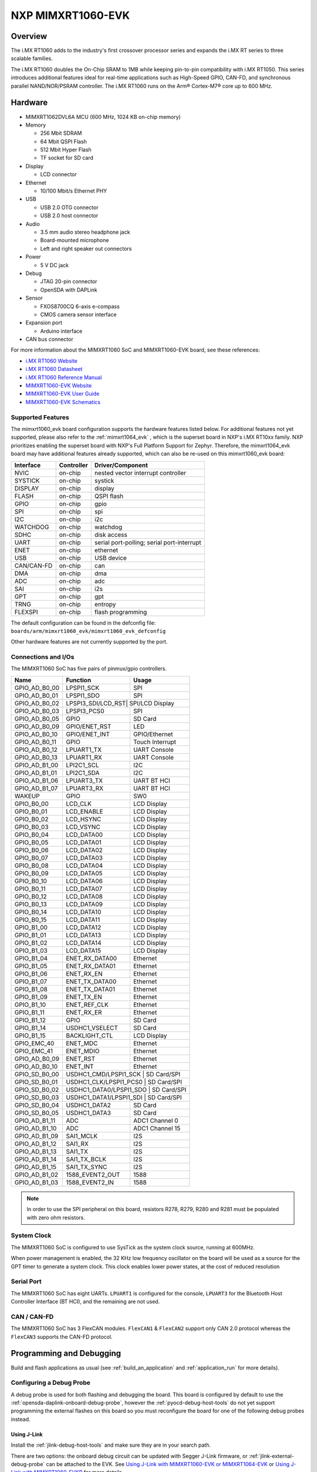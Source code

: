 .. _mimxrt1060_evk:

NXP MIMXRT1060-EVK
##################

Overview
********

The i.MX RT1060 adds to the industry's first crossover
processor series and expands the i.MX RT series to three scalable families.

The i.MX RT1060 doubles the On-Chip SRAM to 1MB while keeping pin-to-pin
compatibility with i.MX RT1050. This series introduces additional features
ideal for real-time applications such as High-Speed GPIO, CAN-FD, and
synchronous parallel NAND/NOR/PSRAM controller. The i.MX RT1060 runs on the
Arm® Cortex-M7® core up to 600 MHz.

.. image:: mimxrt1060_evk.jpg
   :align: center
   :alt: MIMXRT1060-EVK

Hardware
********

- MIMXRT1062DVL6A MCU (600 MHz, 1024 KB on-chip memory)

- Memory

  - 256 Mbit SDRAM
  - 64 Mbit QSPI Flash
  - 512 Mbit Hyper Flash
  - TF socket for SD card

- Display

  - LCD connector

- Ethernet

  - 10/100 Mbit/s Ethernet PHY

- USB

  - USB 2.0 OTG connector
  - USB 2.0 host connector

- Audio

  - 3.5 mm audio stereo headphone jack
  - Board-mounted microphone
  - Left and right speaker out connectors

- Power

  - 5 V DC jack

- Debug

  - JTAG 20-pin connector
  - OpenSDA with DAPLink

- Sensor

  - FXOS8700CQ 6-axis e-compass
  - CMOS camera sensor interface

- Expansion port

  - Arduino interface

- CAN bus connector

For more information about the MIMXRT1060 SoC and MIMXRT1060-EVK board, see
these references:

- `i.MX RT1060 Website`_
- `i.MX RT1060 Datasheet`_
- `i.MX RT1060 Reference Manual`_
- `MIMXRT1060-EVK Website`_
- `MIMXRT1060-EVK User Guide`_
- `MIMXRT1060-EVK Schematics`_

Supported Features
==================

The mimxrt1060_evk board configuration supports the hardware features listed
below.  For additional features not yet supported, please also refer to the
:ref:`mimxrt1064_evk` , which is the superset board in NXP's i.MX RT10xx family.
NXP prioritizes enabling the superset board with NXP's Full Platform Support for
Zephyr.  Therefore, the mimxrt1064_evk board may have additional features
already supported, which can also be re-used on this mimxrt1060_evk board:

+-----------+------------+-------------------------------------+
| Interface | Controller | Driver/Component                    |
+===========+============+=====================================+
| NVIC      | on-chip    | nested vector interrupt controller  |
+-----------+------------+-------------------------------------+
| SYSTICK   | on-chip    | systick                             |
+-----------+------------+-------------------------------------+
| DISPLAY   | on-chip    | display                             |
+-----------+------------+-------------------------------------+
| FLASH     | on-chip    | QSPI flash                          |
+-----------+------------+-------------------------------------+
| GPIO      | on-chip    | gpio                                |
+-----------+------------+-------------------------------------+
| SPI       | on-chip    | spi                                 |
+-----------+------------+-------------------------------------+
| I2C       | on-chip    | i2c                                 |
+-----------+------------+-------------------------------------+
| WATCHDOG  | on-chip    | watchdog                            |
+-----------+------------+-------------------------------------+
| SDHC      | on-chip    | disk access                         |
+-----------+------------+-------------------------------------+
| UART      | on-chip    | serial port-polling;                |
|           |            | serial port-interrupt               |
+-----------+------------+-------------------------------------+
| ENET      | on-chip    | ethernet                            |
+-----------+------------+-------------------------------------+
| USB       | on-chip    | USB device                          |
+-----------+------------+-------------------------------------+
| CAN/CAN-FD| on-chip    | can                                 |
+-----------+------------+-------------------------------------+
| DMA       | on-chip    | dma                                 |
+-----------+------------+-------------------------------------+
| ADC       | on-chip    | adc                                 |
+-----------+------------+-------------------------------------+
| SAI       | on-chip    | i2s                                 |
+-----------+------------+-------------------------------------+
| GPT       | on-chip    | gpt                                 |
+-----------+------------+-------------------------------------+
| TRNG      | on-chip    | entropy                             |
+-----------+------------+-------------------------------------+
| FLEXSPI   | on-chip    | flash programming                   |
+-----------+------------+-------------------------------------+

The default configuration can be found in the defconfig file:
``boards/arm/mimxrt1060_evk/mimxrt1060_evk_defconfig``

Other hardware features are not currently supported by the port.

Connections and I/Os
====================

The MIMXRT1060 SoC has five pairs of pinmux/gpio controllers.

+---------------+-----------------+---------------------------+
| Name          | Function        | Usage                     |
+===============+=================+===========================+
| GPIO_AD_B0_00 | LPSPI1_SCK      | SPI                       |
+---------------+-----------------+---------------------------+
| GPIO_AD_B0_01 | LPSPI1_SDO      | SPI                       |
+---------------+-----------------+---------------------------+
| GPIO_AD_B0_02 | LPSPI3_SDI/LCD_RST| SPI/LCD Display         |
+---------------+-----------------+---------------------------+
| GPIO_AD_B0_03 | LPSPI3_PCS0     | SPI                       |
+---------------+-----------------+---------------------------+
| GPIO_AD_B0_05 | GPIO            | SD Card                   |
+---------------+-----------------+---------------------------+
| GPIO_AD_B0_09 | GPIO/ENET_RST   | LED                       |
+---------------+-----------------+---------------------------+
| GPIO_AD_B0_10 | GPIO/ENET_INT   | GPIO/Ethernet             |
+---------------+-----------------+---------------------------+
| GPIO_AD_B0_11 | GPIO            | Touch Interrupt           |
+---------------+-----------------+---------------------------+
| GPIO_AD_B0_12 | LPUART1_TX      | UART Console              |
+---------------+-----------------+---------------------------+
| GPIO_AD_B0_13 | LPUART1_RX      | UART Console              |
+---------------+-----------------+---------------------------+
| GPIO_AD_B1_00 | LPI2C1_SCL      | I2C                       |
+---------------+-----------------+---------------------------+
| GPIO_AD_B1_01 | LPI2C1_SDA      | I2C                       |
+---------------+-----------------+---------------------------+
| GPIO_AD_B1_06 | LPUART3_TX      | UART BT HCI               |
+---------------+-----------------+---------------------------+
| GPIO_AD_B1_07 | LPUART3_RX      | UART BT HCI               |
+---------------+-----------------+---------------------------+
| WAKEUP        | GPIO            | SW0                       |
+---------------+-----------------+---------------------------+
| GPIO_B0_00    | LCD_CLK         | LCD Display               |
+---------------+-----------------+---------------------------+
| GPIO_B0_01    | LCD_ENABLE      | LCD Display               |
+---------------+-----------------+---------------------------+
| GPIO_B0_02    | LCD_HSYNC       | LCD Display               |
+---------------+-----------------+---------------------------+
| GPIO_B0_03    | LCD_VSYNC       | LCD Display               |
+---------------+-----------------+---------------------------+
| GPIO_B0_04    | LCD_DATA00      | LCD Display               |
+---------------+-----------------+---------------------------+
| GPIO_B0_05    | LCD_DATA01      | LCD Display               |
+---------------+-----------------+---------------------------+
| GPIO_B0_06    | LCD_DATA02      | LCD Display               |
+---------------+-----------------+---------------------------+
| GPIO_B0_07    | LCD_DATA03      | LCD Display               |
+---------------+-----------------+---------------------------+
| GPIO_B0_08    | LCD_DATA04      | LCD Display               |
+---------------+-----------------+---------------------------+
| GPIO_B0_09    | LCD_DATA05      | LCD Display               |
+---------------+-----------------+---------------------------+
| GPIO_B0_10    | LCD_DATA06      | LCD Display               |
+---------------+-----------------+---------------------------+
| GPIO_B0_11    | LCD_DATA07      | LCD Display               |
+---------------+-----------------+---------------------------+
| GPIO_B0_12    | LCD_DATA08      | LCD Display               |
+---------------+-----------------+---------------------------+
| GPIO_B0_13    | LCD_DATA09      | LCD Display               |
+---------------+-----------------+---------------------------+
| GPIO_B0_14    | LCD_DATA10      | LCD Display               |
+---------------+-----------------+---------------------------+
| GPIO_B0_15    | LCD_DATA11      | LCD Display               |
+---------------+-----------------+---------------------------+
| GPIO_B1_00    | LCD_DATA12      | LCD Display               |
+---------------+-----------------+---------------------------+
| GPIO_B1_01    | LCD_DATA13      | LCD Display               |
+---------------+-----------------+---------------------------+
| GPIO_B1_02    | LCD_DATA14      | LCD Display               |
+---------------+-----------------+---------------------------+
| GPIO_B1_03    | LCD_DATA15      | LCD Display               |
+---------------+-----------------+---------------------------+
| GPIO_B1_04    | ENET_RX_DATA00  | Ethernet                  |
+---------------+-----------------+---------------------------+
| GPIO_B1_05    | ENET_RX_DATA01  | Ethernet                  |
+---------------+-----------------+---------------------------+
| GPIO_B1_06    | ENET_RX_EN      | Ethernet                  |
+---------------+-----------------+---------------------------+
| GPIO_B1_07    | ENET_TX_DATA00  | Ethernet                  |
+---------------+-----------------+---------------------------+
| GPIO_B1_08    | ENET_TX_DATA01  | Ethernet                  |
+---------------+-----------------+---------------------------+
| GPIO_B1_09    | ENET_TX_EN      | Ethernet                  |
+---------------+-----------------+---------------------------+
| GPIO_B1_10    | ENET_REF_CLK    | Ethernet                  |
+---------------+-----------------+---------------------------+
| GPIO_B1_11    | ENET_RX_ER      | Ethernet                  |
+---------------+-----------------+---------------------------+
| GPIO_B1_12    | GPIO            | SD Card                   |
+---------------+-----------------+---------------------------+
| GPIO_B1_14    | USDHC1_VSELECT  | SD Card                   |
+---------------+-----------------+---------------------------+
| GPIO_B1_15    | BACKLIGHT_CTL   | LCD Display               |
+---------------+-----------------+---------------------------+
| GPIO_EMC_40   | ENET_MDC        | Ethernet                  |
+---------------+-----------------+---------------------------+
| GPIO_EMC_41   | ENET_MDIO       | Ethernet                  |
+---------------+-----------------+---------------------------+
| GPIO_AD_B0_09 | ENET_RST        | Ethernet                  |
+---------------+-----------------+---------------------------+
| GPIO_AD_B0_10 | ENET_INT        | Ethernet                  |
+---------------+-----------------+---------------------------+
| GPIO_SD_B0_00 | USDHC1_CMD/LPSPI1_SCK | SD Card/SPI         |
+---------------+-----------------+---------------------------+
| GPIO_SD_B0_01 | USDHC1_CLK/LPSPI1_PCS0 | SD Card/SPI        |
+---------------+-----------------+---------------------------+
| GPIO_SD_B0_02 | USDHC1_DATA0/LPSPI1_SDO | SD Card/SPI       |
+---------------+-----------------+---------------------------+
| GPIO_SD_B0_03 | USDHC1_DATA1/LPSPI1_SDI | SD Card/SPI       |
+---------------+-----------------+---------------------------+
| GPIO_SD_B0_04 | USDHC1_DATA2    | SD Card                   |
+---------------+-----------------+---------------------------+
| GPIO_SD_B0_05 | USDHC1_DATA3    | SD Card                   |
+---------------+-----------------+---------------------------+
| GPIO_AD_B1_11 | ADC             | ADC1 Channel 0            |
+---------------+-----------------+---------------------------+
| GPIO_AD_B1_10 | ADC             | ADC1 Channel 15           |
+---------------+-----------------+---------------------------+
| GPIO_AD_B1_09 | SAI1_MCLK       | I2S                       |
+---------------+-----------------+---------------------------+
| GPIO_AD_B1_12 | SAI1_RX         | I2S                       |
+---------------+-----------------+---------------------------+
| GPIO_AD_B1_13 | SAI1_TX         | I2S                       |
+---------------+-----------------+---------------------------+
| GPIO_AD_B1_14 | SAI1_TX_BCLK    | I2S                       |
+---------------+-----------------+---------------------------+
| GPIO_AD_B1_15 | SAI1_TX_SYNC    | I2S                       |
+---------------+-----------------+---------------------------+
| GPIO_AD_B1_02 | 1588_EVENT2_OUT | 1588                      |
+---------------+-----------------+---------------------------+
| GPIO_AD_B1_03 | 1588_EVENT2_IN  | 1588                      |
+---------------+-----------------+---------------------------+

.. note::
        In order to use the SPI peripheral on this board, resistors R278, R279,
        R280 and R281 must be populated with zero ohm resistors.

System Clock
============

The MIMXRT1060 SoC is configured to use SysTick as the system clock source,
running at 600MHz.

When power management is enabled, the 32 KHz low frequency
oscillator on the board will be used as a source for the GPT timer to
generate a system clock. This clock enables lower power states, at the
cost of reduced resolution


Serial Port
===========

The MIMXRT1060 SoC has eight UARTs. ``LPUART1`` is configured for the console,
``LPUART3`` for the Bluetooth Host Controller Interface (BT HCI), and the
remaining are not used.

CAN / CAN-FD
============

The MIMXRT1060 SoC has 3 FlexCAN modules. ``FlexCAN1`` & ``FlexCAN2`` support
only CAN 2.0 protocol whereas the ``FlexCAN3`` supports the CAN-FD protocol.

Programming and Debugging
*************************

Build and flash applications as usual (see :ref:`build_an_application` and
:ref:`application_run` for more details).

Configuring a Debug Probe
=========================

A debug probe is used for both flashing and debugging the board. This board is
configured by default to use the :ref:`opensda-daplink-onboard-debug-probe`,
however the :ref:`pyocd-debug-host-tools` do not yet support programming the
external flashes on this board so you must reconfigure the board for one of the
following debug probes instead.

.. _Using J-Link RT1060:

Using J-Link
---------------------------------

Install the :ref:`jlink-debug-host-tools` and make sure they are in your search
path.

There are two options: the onboard debug circuit can be updated with Segger
J-Link firmware, or :ref:`jlink-external-debug-probe` can be attached to the
EVK. See `Using J-Link with MIMXRT1060-EVK or MIMXRT1064-EVK`_ or
`Using J-Link with MIMXRT1060-EVKB`_ for more details.

Configuring a Console
=====================

Regardless of your choice in debug probe, we will use the OpenSDA
microcontroller as a usb-to-serial adapter for the serial console. Check that
jumpers J45 and J46 are **on** (they are on by default when boards ship from
the factory) to connect UART signals to the OpenSDA microcontroller.

Connect a USB cable from your PC to J41.

Use the following settings with your serial terminal of choice (minicom, putty,
etc.):

- Speed: 115200
- Data: 8 bits
- Parity: None
- Stop bits: 1

Using SWO
---------
SWO can be used as a logging backend, by setting ``CONFIG_LOG_BACKEND_SWO=y``.
Your SWO viewer should be configured with a CPU frequency of 132MHz, and
SWO frequency of 7500KHz.

Flashing
========

Here is an example for the :ref:`hello_world` application.

.. zephyr-app-commands::
   :zephyr-app: samples/hello_world
   :board: mimxrt1060_evk
   :goals: flash

Open a serial terminal, reset the board (press the SW9 button), and you should
see the following message in the terminal:

.. code-block:: console

   ***** Booting Zephyr OS v1.14.0-rc1 *****
   Hello World! mimxrt1060_evk

Debugging
=========

Here is an example for the :ref:`hello_world` application.

.. zephyr-app-commands::
   :zephyr-app: samples/hello_world
   :board: mimxrt1060_evk
   :goals: debug

Open a serial terminal, step through the application in your debugger, and you
should see the following message in the terminal:

.. code-block:: console

   ***** Booting Zephyr OS v1.14.0-rc1 *****
   Hello World! mimxrt1060_evk

Troubleshooting
===============

If the debug probe fails to connect with the following error, it's possible
that the boot header in QSPI flash is invalid or corrupted. The boot header is
configured by :kconfig:option:`CONFIG_NXP_IMX_RT_BOOT_HEADER`.

.. code-block:: console

   Remote debugging using :2331
   Remote communication error.  Target disconnected.: Connection reset by peer.
   "monitor" command not supported by this target.
   "monitor" command not supported by this target.
   You can't do that when your target is `exec'
   (gdb) Could not connect to target.
   Please check power, connection and settings.

You can fix it by erasing and reprogramming the QSPI flash with the following
steps:

#. Set the SW7 DIP switches to ON-OFF-ON-OFF to prevent booting from QSPI flash.

#. Reset by pressing SW9

#. Run ``west debug`` or ``west flash`` again with a known working Zephyr
   application.

#. Set the SW7 DIP switches to OFF-OFF-ON-OFF to boot from QSPI flash.

#. Reset by pressing SW9

If the west flash or debug commands fail, and the command hangs while executing
runners.jlink, confirm the J-Link debug probe is configured, powered, and
connected to the EVK properly. See :ref:`Using J-Link RT1060` for more details.

.. _MIMXRT1060-EVK Website:
   https://www.nxp.com/design/development-boards/i-mx-evaluation-and-development-boards/i-mx-rt1060-evaluation-kit:MIMXRT1060-EVKB

.. _MIMXRT1060-EVK User Guide:
   https://www.nxp.com/webapp/Download?colCode=MIMXRT10601064EKBHUG

.. _MIMXRT1060-EVK Schematics:
   https://www.nxp.com/webapp/Download?colCode=MIMXRT1060-EVK-DESIGNFILE-A3

.. _i.MX RT1060 Website:
   https://www.nxp.com/products/processors-and-microcontrollers/arm-based-processors-and-mcus/i.mx-applications-processors/i.mx-rt-series/i.mx-rt1060-crossover-processor-with-arm-cortex-m7-core:i.MX-RT1060

.. _i.MX RT1060 Datasheet:
   https://www.nxp.com/docs/en/nxp/data-sheets/IMXRT1060CEC.pdf

.. _i.MX RT1060 Reference Manual:
   https://www.nxp.com/webapp/Download?colCode=IMXRT1060RM

.. _Using J-Link with MIMXRT1060-EVK or MIMXRT1064-EVK:
   https://community.nxp.com/t5/i-MX-RT-Knowledge-Base/Using-J-Link-with-MIMXRT1060-EVK-or-MIMXRT1064-EVK/ta-p/1281149

.. _Using J-Link with MIMXRT1060-EVKB:
   https://community.nxp.com/t5/i-MX-RT-Knowledge-Base/Using-J-Link-with-MIMXRT1060-EVKB/ta-p/1452717
